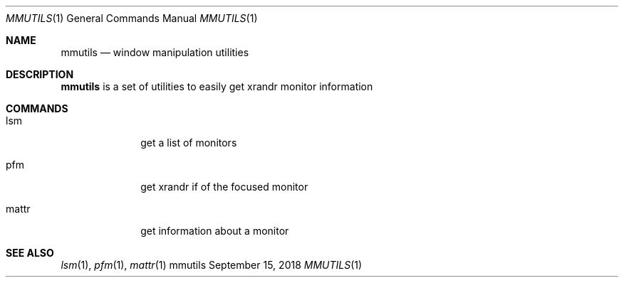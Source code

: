 .Dd September 15, 2018
.Dt MMUTILS 1
.Os mmutils
.Sh NAME
.Nm mmutils
.Nd window manipulation utilities
.Sh DESCRIPTION
.Nm
is a set of utilities to easily get xrandr monitor information
.Sh COMMANDS
.Bl -tag -width Ds -offset 60
.It lsm
get a list of monitors
.It pfm
get xrandr if of the focused monitor
.It mattr
get information about a monitor
.El
.Sh SEE ALSO
.Xr lsm 1 ,
.Xr pfm 1 ,
.Xr mattr 1 
